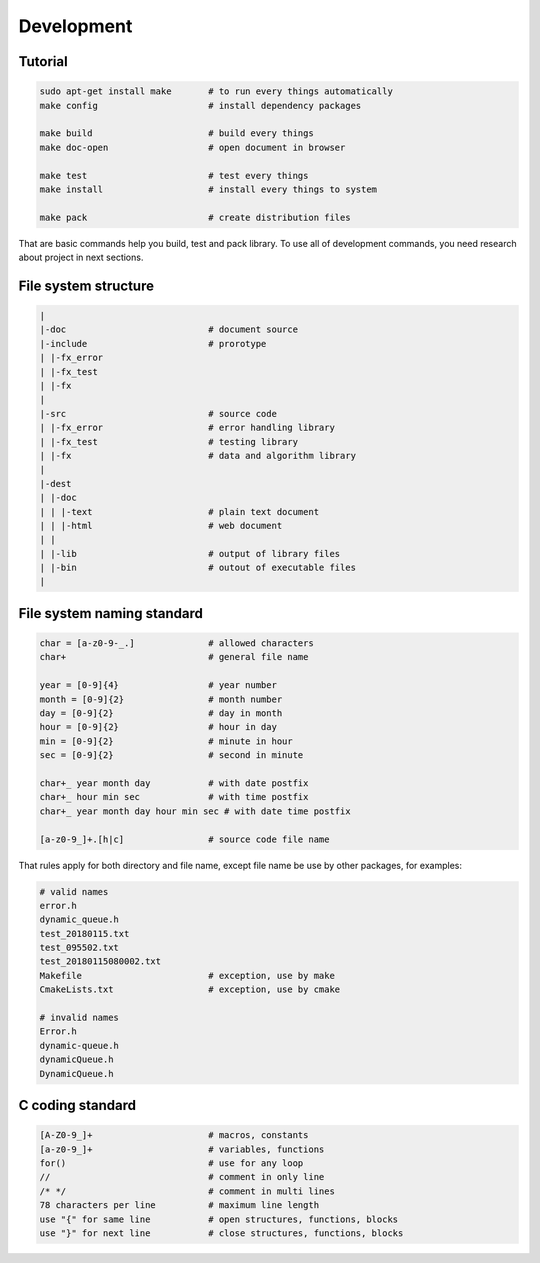 Development
===========

Tutorial
--------

.. code-block:: bash

        sudo apt-get install make       # to run every things automatically
        make config                     # install dependency packages

        make build                      # build every things
        make doc-open                   # open document in browser

        make test                       # test every things
        make install                    # install every things to system

        make pack                       # create distribution files

That are basic commands help you build, test and pack library. To use all of
development commands, you need research about project in next sections.

File system structure
---------------------

.. code-block:: bash

        |
        |-doc                           # document source
        |-include                       # prorotype
        | |-fx_error
        | |-fx_test
        | |-fx
        |
        |-src                           # source code
        | |-fx_error                    # error handling library 
        | |-fx_test                     # testing library
        | |-fx                          # data and algorithm library
        |
        |-dest
        | |-doc
        | | |-text                      # plain text document
        | | |-html                      # web document
        | |
        | |-lib                         # output of library files
        | |-bin                         # outout of executable files
        |

File system naming standard
---------------------------

.. code-block:: bash

        char = [a-z0-9-_.]              # allowed characters
        char+                           # general file name

        year = [0-9]{4}                 # year number
        month = [0-9]{2}                # month number
        day = [0-9]{2}                  # day in month
        hour = [0-9]{2}                 # hour in day
        min = [0-9]{2}                  # minute in hour
        sec = [0-9]{2}                  # second in minute

        char+_ year month day           # with date postfix
        char+_ hour min sec             # with time postfix
        char+_ year month day hour min sec # with date time postfix

        [a-z0-9_]+.[h|c]                # source code file name

That rules apply for both directory and file name, except file name be use by
other packages, for examples:

.. code-block:: bash

        # valid names
        error.h
        dynamic_queue.h
        test_20180115.txt
        test_095502.txt
        test_20180115080002.txt
        Makefile                        # exception, use by make
        CmakeLists.txt                  # exception, use by cmake

        # invalid names
        Error.h
        dynamic-queue.h
        dynamicQueue.h
        DynamicQueue.h

C coding standard
-----------------

.. code-block:: text

        [A-Z0-9_]+                      # macros, constants
        [a-z0-9_]+                      # variables, functions
        for()                           # use for any loop
        //                              # comment in only line
        /* */                           # comment in multi lines
        78 characters per line          # maximum line length
        use "{" for same line           # open structures, functions, blocks
        use "}" for next line           # close structures, functions, blocks
